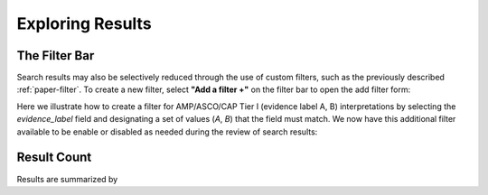Exploring Results
=================



The Filter Bar
--------------

Search results may also be selectively reduced through the use of custom filters,
such as the previously described :ref:`paper-filter`. To create a new filter,
select **"Add a filter +"** on the filter bar to open the add filter form:

.. image:: /images/add_filter_form.png

Here we illustrate how to create a filter for AMP/ASCO/CAP Tier I (evidence label A, B)
interpretations by selecting the *evidence_label* field and designating a set of values
(`A`, `B`) that the field must match. We now have this additional filter available
to be enable or disabled as needed during the review of search results:

.. image:: /images/filter_disable.png

Result Count
------------

Results are summarized by